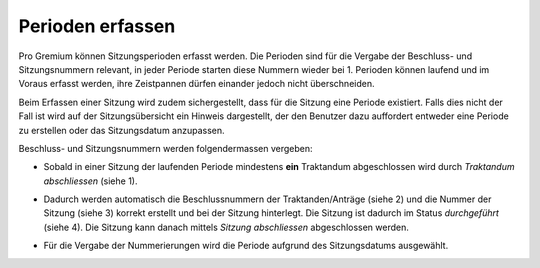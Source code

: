 Perioden erfassen
-----------------

Pro Gremium können Sitzungsperioden erfasst werden. Die Perioden sind für die
Vergabe der Beschluss- und Sitzungsnummern relevant, in jeder Periode starten
diese Nummern wieder bei 1. Perioden können laufend und im Voraus erfasst
werden, ihre Zeistpannen dürfen einander jedoch nicht überschneiden.

|img-spv-periode-3|

Beim Erfassen einer Sitzung wird zudem sichergestellt, dass für die Sitzung
eine Periode existiert. Falls dies nicht der Fall ist wird auf der
Sitzungsübersicht ein Hinweis dargestellt, der den Benutzer dazu auffordert
entweder eine Periode zu erstellen oder das Sitzungsdatum anzupassen.

Beschluss- und Sitzungsnummern werden folgendermassen vergeben:

- Sobald in einer Sitzung der laufenden Periode mindestens **ein**
  Traktandum abgeschlossen wird durch *Traktandum abschliessen* (siehe 1).

- Dadurch werden automatisch die Beschlussnummern der Traktanden/Anträge
  (siehe 2) und die Nummer der Sitzung (siehe 3) korrekt erstellt und bei der
  Sitzung hinterlegt. Die Sitzung ist dadurch im Status *durchgeführt*
  (siehe 4). Die Sitzung kann danach mittels *Sitzung abschliessen*
  abgeschlossen werden.

  |img-spv-periode-1|

- Für die Vergabe der Nummerierungen wird die Periode aufgrund des
  Sitzungsdatums ausgewählt.


.. |img-spv-periode-1| image:: ../img/media/img-spv-periode-1.png
.. |img-spv-periode-3| image:: ../img/media/img-spv-periode-3.png
